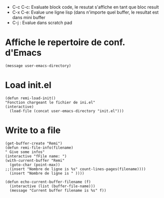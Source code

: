 - C-c C-c: Evaluate block code, le resutat s'affiche en tant que bloc result
- C-x C-e: Evalue une ligne lisp (dans n'importe quel buffer, le resultat est dans mini buffer
- C-j : Evalue dans scratch pad
  
* Affiche le repertoire de conf. d'Emacs
#+begin_src elisp 
(message user-emacs-directory)
#+end_src

#+RESULTS:
: ~/.emacs.d/

* Load init.el
#+begin_src elisp
  (defun remi-load-init()
  "Fonction chargeant le fichier de ini.el"
  (interactive)
    (load-file (concat user-emacs-directory "init.el")))
#+end_src

#+RESULTS:
: load-init

* Write to a file
#+begin_src elisp
  (get-buffer-create "Remi")
  (defun remi-file-info(filename)
  " Give some infos"
  (interactive "fFile name: ")
  (with-current-buffer "Remi"
    (goto-char (point-max))
  ;;(insert "Nombre de ligne is %s" count-lines-pages(filename))))
    (insert "Nombre de ligne is " ))))
#+end_src

#+RESULTS:
: remi-file-info

#+begin_src elisp
(defun echo-current-buffer-filename (f)
  (interactive (list (buffer-file-name)))
  (message "Current buffer filename is %s" f))
#+end_src

#+RESULTS:
: echo-current-buffer-filename
